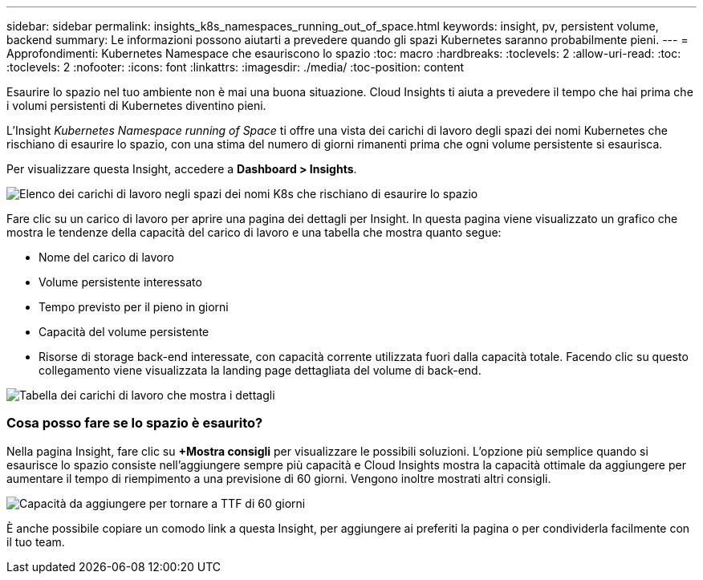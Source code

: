 ---
sidebar: sidebar 
permalink: insights_k8s_namespaces_running_out_of_space.html 
keywords: insight, pv, persistent volume, backend 
summary: Le informazioni possono aiutarti a prevedere quando gli spazi Kubernetes saranno probabilmente pieni. 
---
= Approfondimenti: Kubernetes Namespace che esauriscono lo spazio
:toc: macro
:hardbreaks:
:toclevels: 2
:allow-uri-read: 
:toc: 
:toclevels: 2
:nofooter: 
:icons: font
:linkattrs: 
:imagesdir: ./media/
:toc-position: content


[role="lead"]
Esaurire lo spazio nel tuo ambiente non è mai una buona situazione. Cloud Insights ti aiuta a prevedere il tempo che hai prima che i volumi persistenti di Kubernetes diventino pieni.

L'Insight _Kubernetes Namespace running of Space_ ti offre una vista dei carichi di lavoro degli spazi dei nomi Kubernetes che rischiano di esaurire lo spazio, con una stima del numero di giorni rimanenti prima che ogni volume persistente si esaurisca.

Per visualizzare questa Insight, accedere a *Dashboard > Insights*.

image:K8sRunningOutOfSpaceWorkloadList.png["Elenco dei carichi di lavoro negli spazi dei nomi K8s che rischiano di esaurire lo spazio"]

Fare clic su un carico di lavoro per aprire una pagina dei dettagli per Insight. In questa pagina viene visualizzato un grafico che mostra le tendenze della capacità del carico di lavoro e una tabella che mostra quanto segue:

* Nome del carico di lavoro
* Volume persistente interessato
* Tempo previsto per il pieno in giorni
* Capacità del volume persistente
* Risorse di storage back-end interessate, con capacità corrente utilizzata fuori dalla capacità totale. Facendo clic su questo collegamento viene visualizzata la landing page dettagliata del volume di back-end.


image:K8sRunningOutOfSpaceWorkloadTable.png["Tabella dei carichi di lavoro che mostra i dettagli"]



=== Cosa posso fare se lo spazio è esaurito?

Nella pagina Insight, fare clic su *+Mostra consigli* per visualizzare le possibili soluzioni. L'opzione più semplice quando si esaurisce lo spazio consiste nell'aggiungere sempre più capacità e Cloud Insights mostra la capacità ottimale da aggiungere per aumentare il tempo di riempimento a una previsione di 60 giorni. Vengono inoltre mostrati altri consigli.

image:K8sRunningOutOfSpaceRecommendations.png["Capacità da aggiungere per tornare a TTF di 60 giorni"]

È anche possibile copiare un comodo link a questa Insight, per aggiungere ai preferiti la pagina o per condividerla facilmente con il tuo team.
